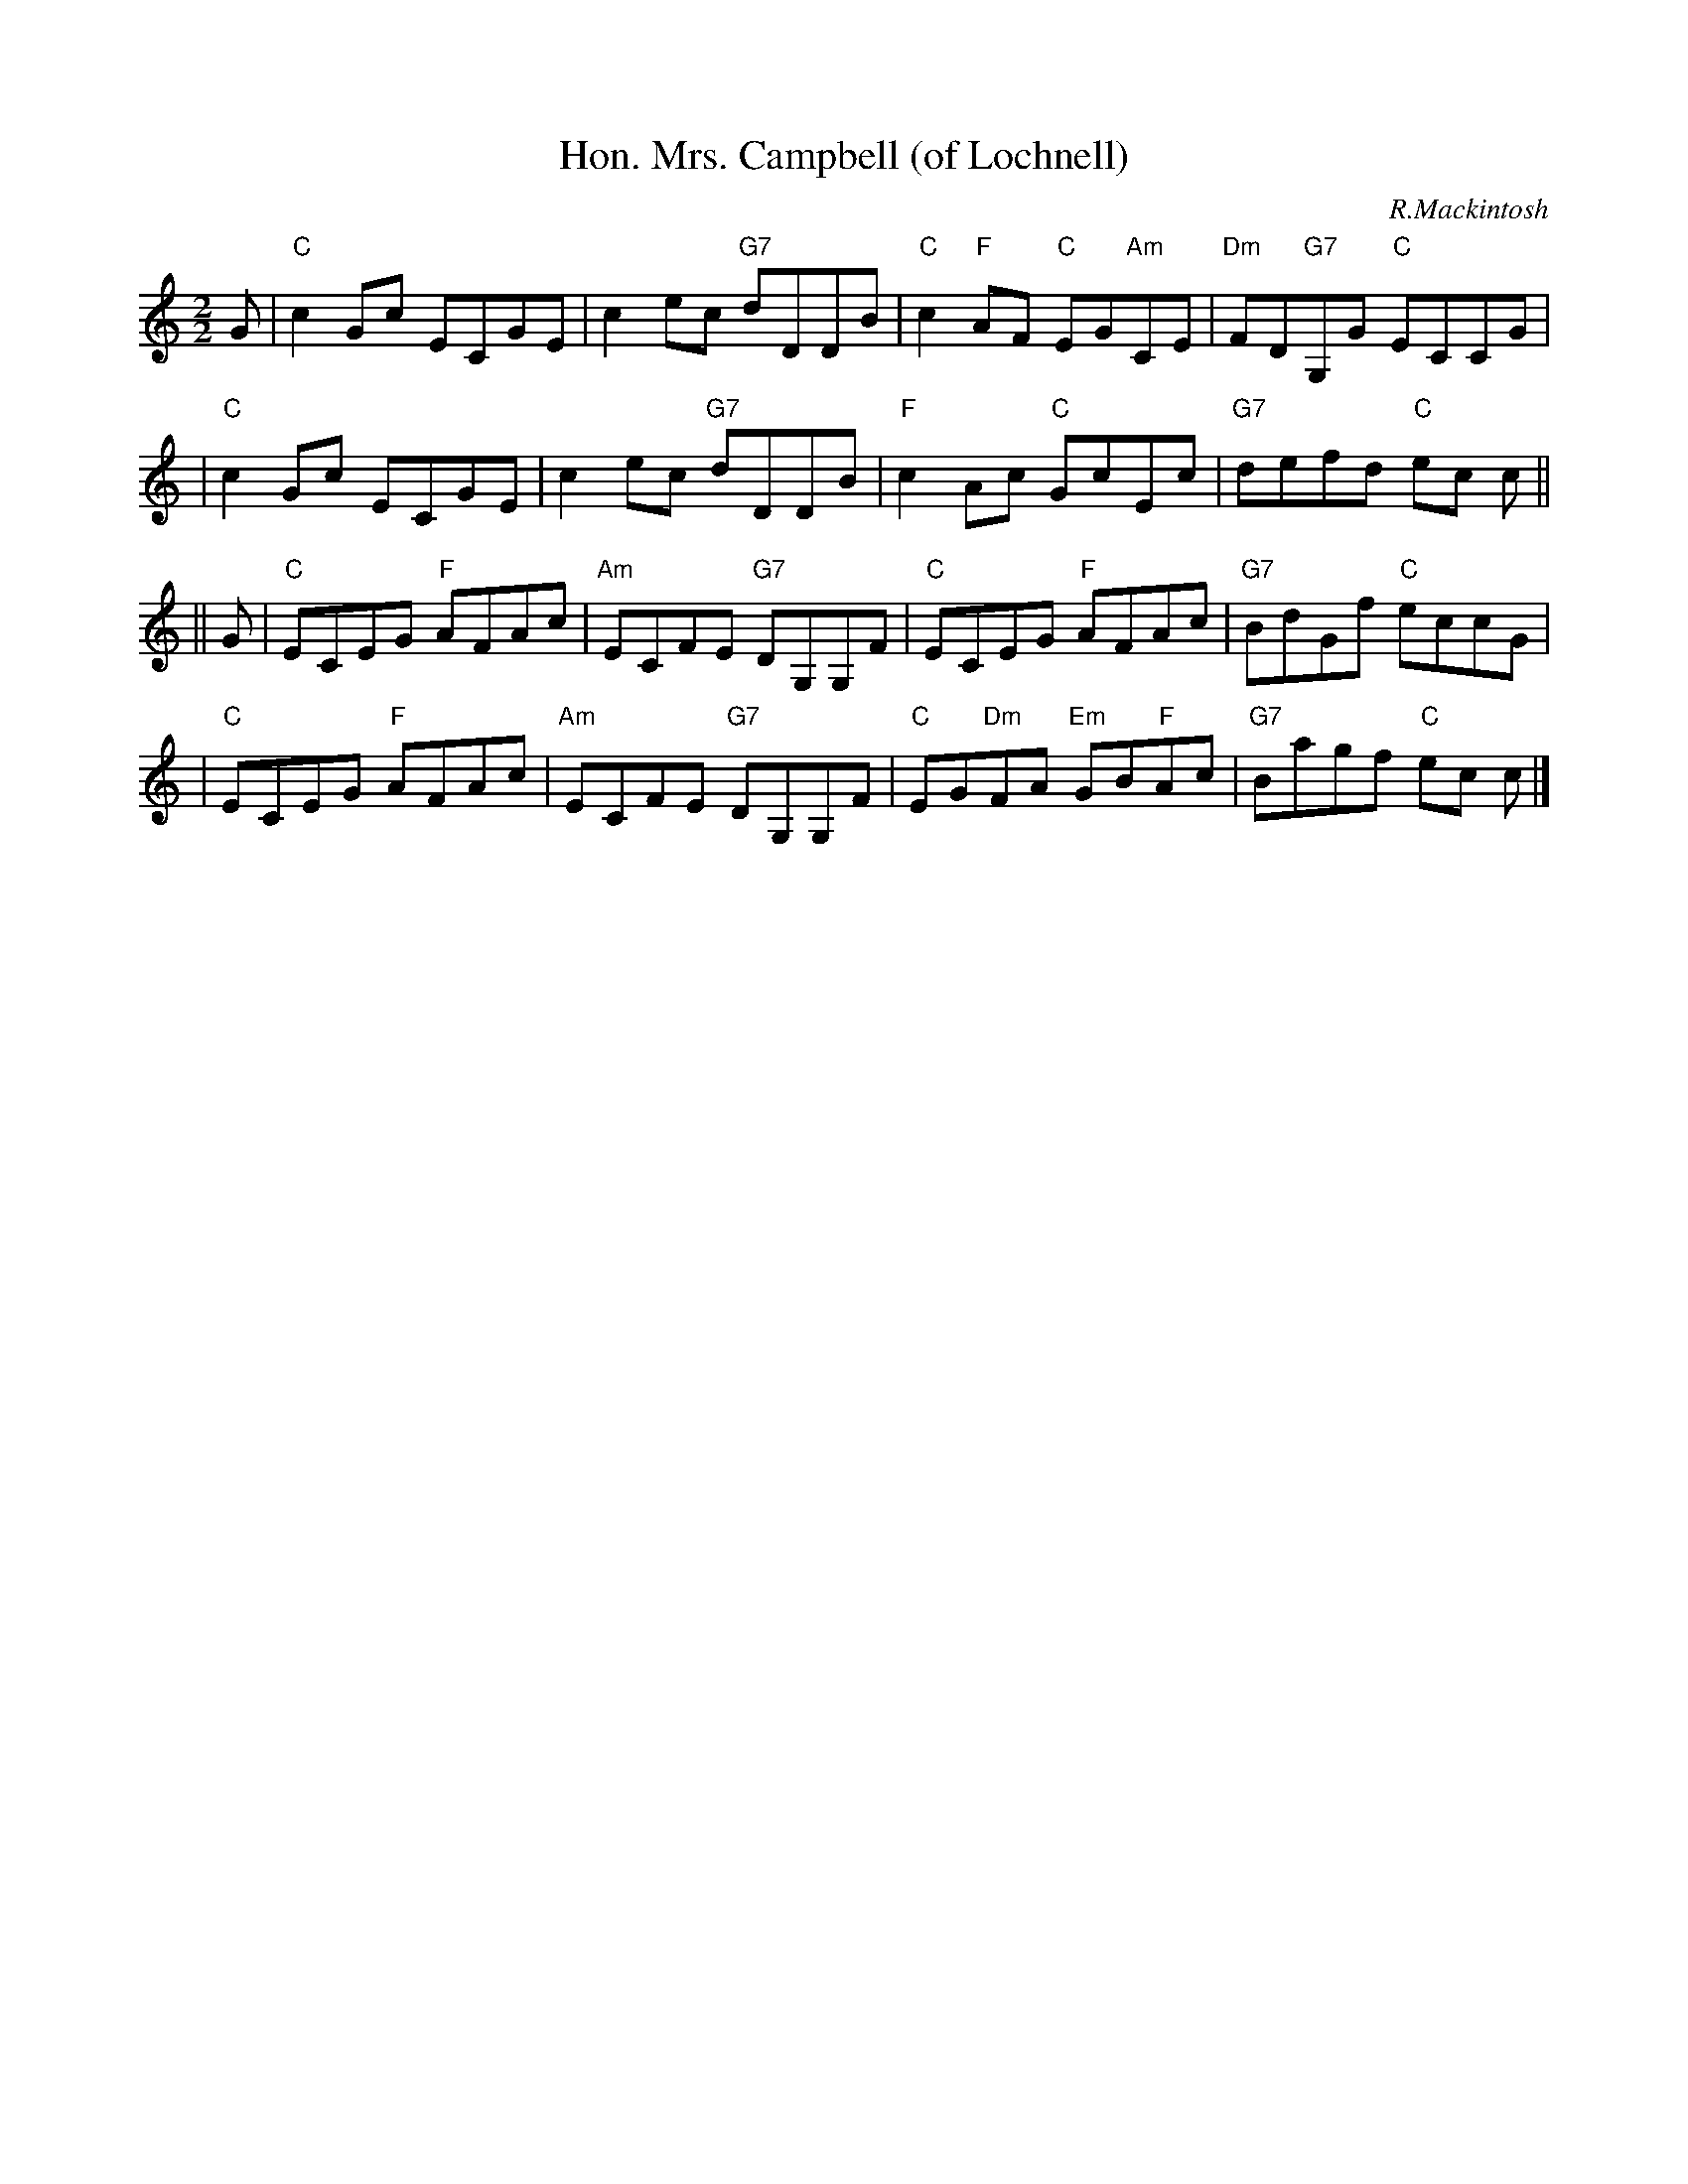 X:17071
T: Hon. Mrs. Campbell (of Lochnell)
C: R.Mackintosh
R: reel
B: RSCDS 17-7(I)
Z: 1997 by John Chambers <jc:trillian.mit.edu>
M: 2/2
L: 1/8
%--------------------
K: C
G \
| "C"c2Gc ECGE | c2ec "G7"dDDB | "C"c2"F"AF "C"EG"Am"CE | "Dm"FD"G7"G,G "C"ECCG |
| "C"c2Gc ECGE | c2ec "G7"dDDB | "F"c2Ac "C"GcEc | "G7"defd "C"ec c ||
|| G \
| "C"ECEG "F"AFAc | "Am"ECFE "G7"DG,G,F | "C"ECEG "F"AFAc | "G7"BdGf "C"eccG |
| "C"ECEG "F"AFAc | "Am"ECFE "G7"DG,G,F | "C"EG"Dm"FA "Em"GB"F"Ac | "G7"Bagf "C"ec c |]
